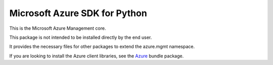 Microsoft Azure SDK for Python
==============================

This is the Microsoft Azure Management core.

This package is not intended to be installed directly by the end user.

It provides the necessary files for other packages to extend the azure.mgmt namespace.

If you are looking to install the Azure client libraries, see the
`Azure <https://pypi.python.org/pypi/azure>`__ bundle package.
